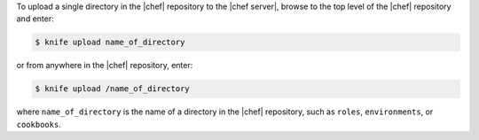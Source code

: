 .. This is an included how-to. 

To upload a single directory in the |chef| repository to the |chef server|, browse to the top level of the |chef| repository and enter:

.. code-block:: bash

   $ knife upload name_of_directory

or from anywhere in the |chef| repository, enter:

.. code-block:: bash

   $ knife upload /name_of_directory

where ``name_of_directory`` is the name of a directory in the |chef| repository, such as ``roles``, ``environments``, or ``cookbooks``.

